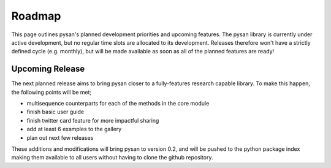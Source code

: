 Roadmap
==========

This page outlines pysan's planned development priorities and upcoming features.
The pysan library is currently under active development, but no regular time slots are allocated to its development.
Releases therefore won't have a strictly defined cycle (e.g. monthly), but will be made available as soon as all of the planned features are ready!


Upcoming Release
------------------

The next planned release aims to bring pysan closer to a fully-features research capable library.
To make this happen, the following points will be met;

- multisequence counterparts for each of the methods in the core module
- finish basic user guide
- finish twitter card feature for more impactful sharing
- add at least 6 examples to the gallery
- plan out next few releases

These additions and modifications will bring pysan to version 0.2, and will be pushed to the python package index making them available to all users without having to clone the github repository.